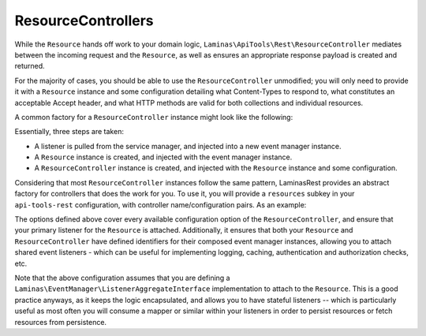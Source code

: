 .. _basics.controllers:

ResourceControllers
===================

While the ``Resource`` hands off work to your domain logic,
``Laminas\ApiTools\Rest\ResourceController`` mediates between the incoming request and
the ``Resource``, as well as ensures an appropriate response payload is created
and returned.

For the majority of cases, you should be able to use the ``ResourceController``
unmodified; you will only need to provide it with a ``Resource`` instance and
some configuration detailing what Content-Types to respond to, what constitutes
an acceptable Accept header, and what HTTP methods are valid for both
collections and individual resources.

A common factory for a ``ResourceController`` instance might look like the
following:

.. code-block:: php
    :linenos:

    return array(
        'controllers' => array(
            'PasteController' => function ($controllers) {
                $services    = $controllers->getServiceLocator();

                $persistence = $services->get('PastePersistenceListener');
                $events      = $services->get('EventManager');
                $events->setIdentifiers('PasteResource`);
                $events->attach($persistence);

                $resource    = new Laminas\ApiTools\Rest\Resource();
                $resource->setEventManager($events);

                $controller = new Laminas\ApiTools\Rest\ResourceController('PasteController`);
                $controller->setResource($resource);
                $controller->setRoute('paste/api');
                $controller->setCollectionName('pastes');
                $controller->setPageSize(30);
                $controller->setCollectionHttpOptions(array(
                    'GET',
                    'POST',
                ));
                $controller->setResourceHttpOptions(array(
                    'GET',
                ));

                return $controller;
            },
        ),
    );

Essentially, three steps are taken:

- A listener is pulled from the service manager, and injected into a new event
  manager instance.
- A ``Resource`` instance is created, and injected with the event manager
  instance.
- A ``ResourceController`` instance is created, and injected with the
  ``Resource`` instance and some configuration.

Considering that most ``ResourceController`` instances follow the same pattern,
LaminasRest provides an abstract factory for controllers that does the work
for you. To use it, you will provide a ``resources`` subkey in your
``api-tools-rest`` configuration, with controller name/configuration pairs. As an
example:

.. code-block:: php
    :linenos:

    // In a module's configuration, or the autoloadable configuration of your
    // application:
    return array(
        'api-tools-rest' => array(
            'resources' => array(
                // Key is the service name for the controller; value is
                // configuration
                'MyApi\Controller\Contacts' => array(
                    // Name of the controller class to use, if other than
                    // Laminas\ApiTools\Rest\ResourceController. Must extend
                    // Laminas\ApiTools\Rest\ResourceController, however, to be valid.
                    // (OPTIONAL)
                    'controller_class' => 'Laminas\ApiTools\Rest\ResourceController',

                    // Event identifier for the resource controller. By default,
                    // the resource name is used; you can use a different
                    // identifier via this key.
                    // (OPTIONAL)
                    'identifier' => 'Contacts',

                    // Name of the service locator key OR the fully qualified
                    // class name of the resource listener (latter works only if
                    // the class has no required arguments in the constructor).
                    // (REQUIRED)
                    'listener'   => 'MyApi\Resource\Contacts',

                    // Event identifiers for the composed resource. By default,
                    // the class name of the listener is used; you can add another
                    // identifier, or an array of identifiers, via this key.
                    // (OPTIONAL)
                    'resource_identifiers' => array('ContactsResource'),

                    // Accept criteria (which accept headers will be allowed)
                    // (OPTIONAL)
                    'accept_criteria' => array(
                        'Laminas\ApiTools\Rest\View\RestfulJsonModel' => array(
                            'application/json',
                            'text/json',
                        ),
                    ),

                    // HTTP options for resource collections
                    // (OPTIONAL)
                    'collection_http_options' => array('get', 'post'),

                    // Collection name (OPTIONAL)
                    'collection_name' => 'contacts',

                    // Query parameter or array of query parameters that should be
                    // injected into collection links if discovered in the request.
                    // By default, only the "page" query parameter will be present.
                    // (OPTIONAL)
                    'collection_query_whitelist' => 'sort',

                    // Content types to respond to
                    // (OPTIONAL)
                    'content_type' => array(
                        ResourceController::CONTENT_TYPE_JSON => array(
                            'application/json',
                            'application/hal+json',
                            'text/json',
                        ),
                    ),

                    // If a custom identifier_name is used
                    // (OPTIONAL)
                    'identifier_name'  => 'contact_id',

                    // Number of items to return per page of a collection
                    // (OPTIONAL)
                    'page_size'  => 30,

                    // Query string parameter that will indicate number of items
                    // per page of results. If this is set, and the parameter is
                    // passed, it will be used in favor of the page_size.
                    // Leaving it unset will disable the ability of the client
                    // to set the page size via query string parameter.
                    // (OPTIONAL)
                    'page_size_param' => 'page_size',

                    // HTTP options for individual resources
                    // (OPTIONAL)
                    'resource_http_options'   => array('get', 'patch', 'put', 'delete'),

                    // name of the route associated with this resource
                    // (REQUIRED)
                    'route_name' => 'api/contacts',
                ),
            ),
        ),
    );

The options defined above cover every available configuration option of the
``ResourceController``, and ensure that your primary listener for the
``Resource`` is attached. Additionally, it ensures that both your ``Resource``
and ``ResourceController`` have defined identifiers for their composed event
manager instances, allowing you to attach shared event listeners - which can be
useful for implementing logging, caching, authentication and authorization
checks, etc.

Note that the above configuration assumes that you are defining a
``Laminas\EventManager\ListenerAggregateInterface`` implementation to attach to the
``Resource``. This is a good practice anyways, as it keeps the logic
encapsulated, and allows you to have stateful listeners -- which is particularly
useful as most often you will consume a mapper or similar within your listeners
in order to persist resources or fetch resources from persistence.

.. index:: controller, resource, resource controller, resource listener, options
